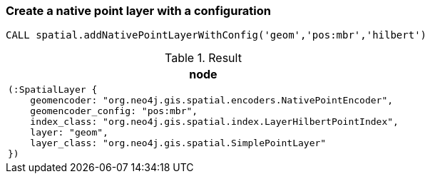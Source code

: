 === Create a native point layer with a configuration

[source,cypher]
----
CALL spatial.addNativePointLayerWithConfig('geom','pos:mbr','hilbert')
----

.Result

[opts="header",cols="1"]
|===
|node
a|
[source]
----
(:SpatialLayer {
    geomencoder: "org.neo4j.gis.spatial.encoders.NativePointEncoder",
    geomencoder_config: "pos:mbr",
    index_class: "org.neo4j.gis.spatial.index.LayerHilbertPointIndex",
    layer: "geom",
    layer_class: "org.neo4j.gis.spatial.SimplePointLayer"
})
----

|===

